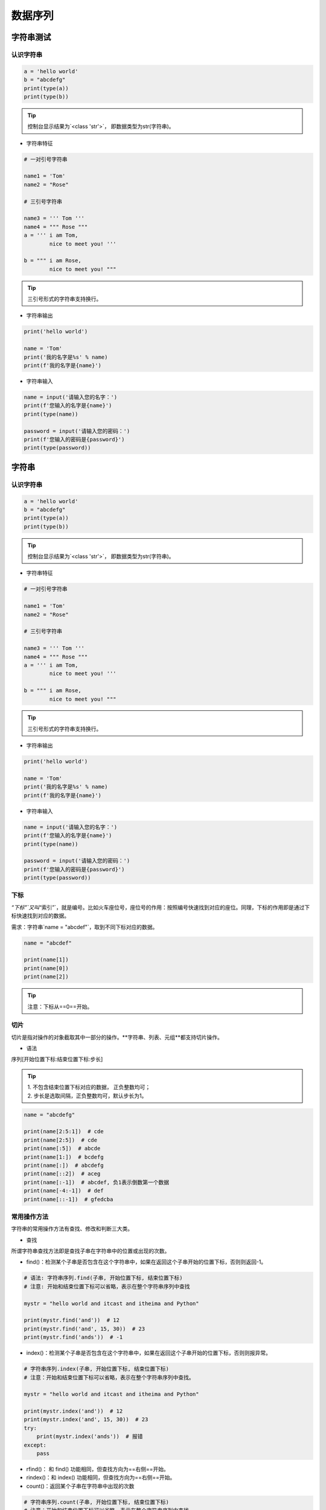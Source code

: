 数据序列
##################################################################################

字符串测试
**********************************************************************************

认识字符串
==================================================================================

.. code-block:: python

	a = 'hello world'
	b = "abcdefg"
	print(type(a))
	print(type(b))

.. tip::

	控制台显示结果为`<class 'str'>`， 即数据类型为str(字符串)。

* 字符串特征

.. code-block:: python

	# 一对引号字符串

	name1 = 'Tom'
	name2 = "Rose"

	# 三引号字符串

	name3 = ''' Tom '''
	name4 = """ Rose """
	a = ''' i am Tom,
	        nice to meet you! '''

	b = """ i am Rose,
	        nice to meet you! """

.. tip::

	三引号形式的字符串支持换行。

* 字符串输出

.. code-block:: python

	print('hello world')

	name = 'Tom'
	print('我的名字是%s' % name)
	print(f'我的名字是{name}')

* 字符串输入

.. code-block:: python

	name = input('请输入您的名字：')
	print(f'您输入的名字是{name}')
	print(type(name))

	password = input('请输入您的密码：')
	print(f'您输入的密码是{password}')
	print(type(password))

字符串
**********************************************************************************

认识字符串
==================================================================================

.. code-block:: python

	a = 'hello world'
	b = "abcdefg"
	print(type(a))
	print(type(b))

.. tip::

	控制台显示结果为`<class 'str'>`， 即数据类型为str(字符串)。

* 字符串特征

.. code-block:: python

	# 一对引号字符串

	name1 = 'Tom'
	name2 = "Rose"

	# 三引号字符串

	name3 = ''' Tom '''
	name4 = """ Rose """
	a = ''' i am Tom,
	        nice to meet you! '''

	b = """ i am Rose,
	        nice to meet you! """

.. tip::

	三引号形式的字符串支持换行。

* 字符串输出

.. code-block:: python

	print('hello world')

	name = 'Tom'
	print('我的名字是%s' % name)
	print(f'我的名字是{name}')

* 字符串输入

.. code-block:: python

	name = input('请输入您的名字：')
	print(f'您输入的名字是{name}')
	print(type(name))

	password = input('请输入您的密码：')
	print(f'您输入的密码是{password}')
	print(type(password))

下标
==================================================================================

`“下标”`又叫`“索引”`，就是编号。比如火车座位号，座位号的作用：按照编号快速找到对应的座位。同理，下标的作用即是通过下标快速找到对应的数据。

需求：字符串`name = "abcdef"`，取到不同下标对应的数据。

.. code-block:: python

	name = "abcdef"

	print(name[1])
	print(name[0])
	print(name[2])

.. tip::

	注意：下标从==0==开始。

切片
==================================================================================

切片是指对操作的对象截取其中一部分的操作。**字符串、列表、元组**都支持切片操作。

* 语法

序列[开始位置下标:结束位置下标:步长]

.. tip::

	| 1. 不包含结束位置下标对应的数据， 正负整数均可；
	| 2. 步长是选取间隔，正负整数均可，默认步长为1。

.. code-block:: python

	name = "abcdefg"

	print(name[2:5:1])  # cde
	print(name[2:5])  # cde
	print(name[:5])  # abcde
	print(name[1:])  # bcdefg
	print(name[:])  # abcdefg
	print(name[::2])  # aceg
	print(name[:-1])  # abcdef, 负1表示倒数第一个数据
	print(name[-4:-1])  # def
	print(name[::-1])  # gfedcba

常用操作方法
==================================================================================

字符串的常用操作方法有查找、修改和判断三大类。

* 查找

所谓字符串查找方法即是查找子串在字符串中的位置或出现的次数。

- find()：检测某个子串是否包含在这个字符串中，如果在返回这个子串开始的位置下标，否则则返回-1。

.. code-block:: python

	# 语法: 字符串序列.find(子串, 开始位置下标, 结束位置下标)
	# 注意: 开始和结束位置下标可以省略，表示在整个字符串序列中查找

	mystr = "hello world and itcast and itheima and Python"

	print(mystr.find('and'))  # 12
	print(mystr.find('and', 15, 30))  # 23
	print(mystr.find('ands'))  # -1

- index()：检测某个子串是否包含在这个字符串中，如果在返回这个子串开始的位置下标，否则则报异常。

.. code-block:: python

	# 字符串序列.index(子串, 开始位置下标, 结束位置下标)
	# 注意：开始和结束位置下标可以省略，表示在整个字符串序列中查找。

	mystr = "hello world and itcast and itheima and Python"

	print(mystr.index('and'))  # 12
	print(mystr.index('and', 15, 30))  # 23
	try:
	    print(mystr.index('ands'))  # 报错
	except:
	    pass

- rfind()： 和 find() 功能相同，但查找方向为==右侧==开始。
- rindex()：和 index() 功能相同，但查找方向为==右侧==开始。
- count()：返回某个子串在字符串中出现的次数

.. code-block:: python

	# 字符串序列.count(子串, 开始位置下标, 结束位置下标)
	# 注意：开始和结束位置下标可以省略，表示在整个字符串序列中查找。
	mystr = "hello world and itcast and itheima and Python"

	print(mystr.count('and'))  # 3
	print(mystr.count('ands'))  # 0
	print(mystr.count('and', 0, 20))  # 1

* 修改

所谓修改字符串，指的就是通过函数的形式修改字符串中的数据。

- replace()：替换

.. code-block:: python

	# 字符串序列.split(分割字符, num)
	# 注意：num表示的是分割字符出现的次数，即将来返回数据个数为 num+1 个。

	mystr = "hello world and itcast and itheima and Python"

	# 结果：['hello world ', ' itcast ', ' itheima ', ' Python']
	print(mystr.split('and'))
	# 结果：['hello world ', ' itcast ', ' itheima and Python']
	print(mystr.split('and', 2))
	# 结果：['hello', 'world', 'and', 'itcast', 'and', 'itheima', 'and', 'Python']
	print(mystr.split(' '))
	# 结果：['hello', 'world', 'and itcast and itheima and Python']
	print(mystr.split(' ', 2))

	# 注意：如果分割字符是原有字符串中的子串，分割后则丢失该子串。

- split()：按照指定字符分割字符串。

.. code-block:: python

	# 字符串序列.split(分割字符, num)
	# 注意：num表示的是分割字符出现的次数，即将来返回数据个数为num+1个。

	mystr = "hello world and itcast and itheima and Python"

	# 结果：['hello world ', ' itcast ', ' itheima ', ' Python']
	print(mystr.split('and'))
	# 结果：['hello world ', ' itcast ', ' itheima and Python']
	print(mystr.split('and', 2))
	# 结果：['hello', 'world', 'and', 'itcast', 'and', 'itheima', 'and', 'Python']
	print(mystr.split(' '))
	# 结果：['hello', 'world', 'and itcast and itheima and Python']
	print(mystr.split(' ', 2))

	# 注意：如果分割字符是原有字符串中的子串，分割后则丢失该子串。

- join()：用一个字符或子串合并字符串，即是将多个字符串合并为一个新的字符串。

.. code-block:: python

# 字符或子串.join(多字符串组成的序列)

	list1 = ['chuan', 'zhi', 'bo', 'ke']
	t1 = ('aa', 'b', 'cc', 'ddd')
	# 结果：chuan_zhi_bo_ke
	print('_'.join(list1))
	# 结果：aa...b...cc...ddd
	print('...'.join(t1))

- capitalize()：将字符串第一个字符转换成大写。

.. code-block:: python

	mystr = "hello world and itcast and itheima and Python"

	# 结果：Hello world and itcast and itheima and python
	print(mystr.capitalize())
	# 注意：capitalize()函数转换后，只字符串第一个字符大写，其他的字符全都小写。

- title()：将字符串每个单词首字母转换成大写。

.. code-block:: python

	mystr = "hello world and itcast and itheima and Python"

	# 结果：Hello World And Itcast And Itheima And Python
	print(mystr.title())

- lower()：将字符串中大写转小写。

.. code-block:: python

	mystr = "hello world and itcast and itheima and Python"

	# 结果：hello world and itcast and itheima and python
	print(mystr.lower())

- upper()：将字符串中小写转大写。

.. code-block:: python

	mystr = "hello world and itcast and itheima and Python"

	# 结果：HELLO WORLD AND ITCAST AND ITHEIMA AND PYTHON
	print(mystr.upper())

- lstrip()：删除字符串左侧空白字符。
- rstrip()：删除字符串右侧空白字符。
- strip()：删除字符串两侧空白字符。

- ljust()：返回一个原字符串左对齐,并使用指定字符(默认空格)填充至对应长度 的新字符串。
- rjust()：返回一个原字符串右对齐,并使用指定字符(默认空格)填充至对应长度 的新字符串，语法和 ljust() 相同。
- center()：返回一个原字符串居中对齐,并使用指定字符(默认空格)填充至对应长度 的新字符串，语法和 ljust() 相同。

* 判断

所谓判断即是判断真假，返回的结果是布尔型数据类型：True 或 False。

- startswith()：检查字符串是否是以指定子串开头，是则返回 True，否则返回 False。如果设置开始和结束位置下标，则在指定范围内检查。

.. code-block:: python

	# 字符串序列.startswith(子串, 开始位置下标, 结束位置下标)

	mystr = "hello world and itcast and itheima and Python   "
	# 结果：True
	print(mystr.startswith('hello'))
	# 结果False
	print(mystr.startswith('hello', 5, 20))

- endswith()：：检查字符串是否是以指定子串结尾，是则返回 True，否则返回 False。如果设置开始和结束位置下标，则在指定范围内检查。

.. code-block:: python

	# 字符串序列.endswith(子串, 开始位置下标, 结束位置下标)

	mystr = "hello world and itcast and itheima and Python"
	# 结果：True
	print(mystr.endswith('Python'))
	# 结果：False
	print(mystr.endswith('python'))
	# 结果：False
	print(mystr.endswith('Python', 2, 20))

- isalpha()：如果字符串至少有一个字符并且所有字符都是字母则返回 True, 否则返回 False。

.. code-block:: python

	mystr1 = 'hello'
	mystr2 = 'hello12345'

	# 结果：True
	print(mystr1.isalpha())

	# 结果：False
	print(mystr2.isalpha())

- isdigit()：如果字符串只包含数字则返回 True 否则返回 False。

.. code-block:: python

	mystr1 = 'aaa12345'
	mystr2 = '12345'

	# 结果： False
	print(mystr1.isdigit())

	# 结果：False
	print(mystr2.isdigit())

- isalnum()：如果字符串至少有一个字符并且所有字符都是字母或数字则返 回 True,否则返回 False。

.. code-block:: python

	mystr1 = 'aaa12345'
	mystr2 = '12345-'

	# 结果：True
	print(mystr1.isalnum())

	# 结果：False
	print(mystr2.isalnum())

- isspace()：如果字符串中只包含空白，则返回 True，否则返回 False。

.. code-block:: python

	mystr1 = '1 2 3 4 5'
	mystr2 = '     '

	# 结果：False
	print(mystr1.isspace())

	# 结果：True
	print(mystr2.isspace())

列表
**********************************************************************************

列表的应用场景
==================================================================================

| 思考：有一个人的姓名(TOM)怎么书写存储程序？答：变量。
| 思考：如果一个班级 100 位学生，每个人的姓名都要存储，应该如何书写程序？声明 100 个变量吗？ 答：列表即可， 列表一次性可以存储多个数据。

列表的格式
==================================================================================

[数据1, 数据2, 数据3, 数据4......]

.. tip::

	列表可以一次性存储多个数据，且可以为不同数据类型。

列表的常用操作
==================================================================================

列表的作用是一次性存储多个数据，程序员可以对这些数据进行的操作有：增、删、改、查。

* 查找

下标

.. code-block:: python

	name_list = ['Tom', 'Lily', 'Rose']

	print(name_list[0])  # Tom
	print(name_list[1])  # Lily
	print(name_list[2])  # Rose


函数

- index()：返回指定数据所在位置的下标 。

.. code-block:: python

	列表序列.index(数据, 开始位置下标, 结束位置下标)

	name_list = ['Tom', 'Lily', 'Rose']
	print(name_list.index('Lily', 0, 2))  # 1
	注意：如果查找的数据不存在则报错。

- count()：统计指定数据在当前列表中出现的次数。

.. code-block:: python

	name_list = ['Tom', 'Lily', 'Rose']
	print(name_list.count('Lily'))  # 1

- len()：访问列表长度，即列表中数据的个数。

.. code-block:: python

	name_list = ['Tom', 'Lily', 'Rose']
	print(len(name_list))  # 3

判断是否存在

- in：判断指定数据在某个列表序列，如果在返回True，否则返回False

.. code-block:: python

	name_list = ['Tom', 'Lily', 'Rose']

	# 结果：True
	print('Lily' in name_list)

	# 结果：False
	print('Lilys' in name_list)

- not in：判断指定数据不在某个列表序列，如果不在返回True，否则返回False

.. code-block:: python

	name_list = ['Tom', 'Lily', 'Rose']

	# 结果：False
	print('Lily' not in name_list)

	# 结果：True
	print('Lilys' not in name_list)

需求：查找用户输入的名字是否已经存在。

.. code-block:: python

	name_list = ['Tom', 'Lily', 'Rose']

	name = input('请输入您要搜索的名字：')

	if name in name_list:
	    print(f'您输入的名字是{name}, 名字已经存在')
	else:
	    print(f'您输入的名字是{name}, 名字不存在')

* 增加

作用：增加指定数据到列表中。

- append()：列表结尾追加数据。

.. code-block:: python

	列表序列.append(数据)

	name_list = ['Tom', 'Lily', 'Rose']
	name_list.append('xiaoming')
	# 结果：['Tom', 'Lily', 'Rose', 'xiaoming']
	print(name_list)

..tip ::
	
	列表追加数据的时候，直接在原列表里面追加了指定数据，即修改了原列表，故列表为可变类型数据。

如果append()追加的数据是一个序列，则追加整个序列到列表

.. code-block:: python

	name_list = ['Tom', 'Lily', 'Rose']
	name_list.append(['xiaoming', 'xiaohong'])
	# 结果：['Tom', 'Lily', 'Rose', ['xiaoming', 'xiaohong']]
	print(name_list)

- extend()：列表结尾追加数据，如果数据是一个序列，则将这个序列的数据逐一添加到列表。

.. code-block:: python

	列表序列.extend(数据)
	name_list = ['Tom', 'Lily', 'Rose']
	name_list.extend('xiaoming')
	# 结果：['Tom', 'Lily', 'Rose', 'x', 'i', 'a', 'o', 'm', 'i', 'n', 'g']
	print(name_list)

	name_list = ['Tom', 'Lily', 'Rose']
	name_list.extend(['xiaoming', 'xiaohong'])
	# 结果：['Tom', 'Lily', 'Rose', 'xiaoming', 'xiaohong']
	print(name_list)

- insert()：指定位置新增数据。

.. code-block:: python

	列表序列.insert(位置下标, 数据)
	name_list = ['Tom', 'Lily', 'Rose']
	name_list.insert(1, 'xiaoming')
	# 结果：['Tom', 'xiaoming', 'Lily', 'Rose']
	print(name_list)

* 删除

- del

.. code-block:: python

	语法: del 目标
	删除列表
	name_list = ['Tom', 'Lily', 'Rose']
	# 结果：报错提示：name 'name_list' is not defined
	del name_list
	print(name_list)

	删除指定数据
	name_list = ['Tom', 'Lily', 'Rose']
	del name_list[0]
	# 结果：['Lily', 'Rose']
	print(name_list)

- pop()：删除指定下标的数据(默认为最后一个)，并返回该数据。

.. code-block:: python

	语法: 列表序列.pop(下标)
	name_list = ['Tom', 'Lily', 'Rose']
	del_name = name_list.pop(1)
	# 结果：Lily
	print(del_name)
	# 结果：['Tom', 'Rose']
	print(name_list)

- remove()：移除列表中某个数据的第一个匹配项。

.. code-block:: python

	列表序列.remove(数据)
	name_list = ['Tom', 'Lily', 'Rose']
	name_list.remove('Rose')
	# 结果：['Tom', 'Lily']
	print(name_list)

- clear()：清空列表

.. code-block:: python

	name_list = ['Tom', 'Lily', 'Rose']

	name_list.clear()
	print(name_list) # 结果： []

* 修改

- 修改指定下标数据

.. code-block:: python

	name_list = ['Tom', 'Lily', 'Rose']
	name_list[0] = 'aaa'
	# 结果：['aaa', 'Lily', 'Rose']
	print(name_list)

- 逆置：reverse()

.. code-block:: python

	num_list = [1, 5, 2, 3, 6, 8]
	num_list.reverse()
	# 结果：[8, 6, 3, 2, 5, 1]
	print(num_list)

- 排序：sort()

.. code-block:: python

	语法: 列表序列.sort( key=None, reverse=False)
	注意：reverse表示排序规则，**reverse = True** 降序， **reverse = False** 升序（默认）
	num_list = [1, 5, 2, 3, 6, 8]
	num_list.sort()
	# 结果：[1, 2, 3, 5, 6, 8]
	print(num_list)

* 复制

.. code-block:: python

	函数：copy()
	name_list = ['Tom', 'Lily', 'Rose']
	name_li2 = name_list.copy()
	# 结果：['Tom', 'Lily', 'Rose']
	print(name_li2)

列表的循环遍历
==================================================================================

需求：依次打印列表中的各个数据。

* while

.. code-block:: python

	name_list = ['Tom', 'Lily', 'Rose']
	i = 0
	while i < len(name_list):
	    print(name_list[i])
	    i += 1

* for

.. code-block:: python

	name_list = ['Tom', 'Lily', 'Rose']
	for i in name_list:
	    print(i)

列表嵌套
==================================================================================

| 所谓列表嵌套指的就是一个列表里面包含了其他的子列表。
| 应用场景：要存储班级一、二、三三个班级学生姓名，且每个班级的学生姓名在一个列表。

.. code-block:: python

	name_list = [['小明', '小红', '小绿'], ['Tom', 'Lily', 'Rose'], ['张三', '李四', '王五']]

	思考： 如何查找到数据"李四"？
	# 第一步：按下标查找到李四所在的列表
	print(name_list[2])

	# 第二步：从李四所在的列表里面，再按下标找到数据李四
	print(name_list[2][1])

元组
**********************************************************************************

元组的应用场景
==================================================================================

| 思考：如果想要存储多个数据，但是这些数据是不能修改的数据，怎么做？
| 答：列表？列表可以一次性存储多个数据，但是列表中的数据允许更改。

.. code-block:: python

	num_list = [10, 20, 30]
	num_list[0] = 100

==一个元组可以存储多个数据，元组内的数据是不能修改的。==

定义元组
==================================================================================

元组特点：定义元组使用==小括号==，且==逗号==隔开各个数据，数据可以是不同的数据类型。

.. code-block:: python

	# 多个数据元组
	t1 = (10, 20, 30)

	# 单个数据元组
	t2 = (10,)

	注意：如果定义的元组只有一个数据，那么这个数据后面也好添加逗号，否则数据类型为唯一的这个数据的数据类型

	t2 = (10,)
	print(type(t2))  # tuple

	t3 = (20)
	print(type(t3))  # int

	t4 = ('hello')
	print(type(t4))  # str

元组的常见操作
==================================================================================

元组数据不支持修改，只支持查找，具体如下：

- 按下标查找数据

.. code-block:: python

	tuple1 = ('aa', 'bb', 'cc', 'bb')
	print(tuple1[0])  # aa

- index()：查找某个数据，如果数据存在返回对应的下标，否则报错，语法和列表、字符串的index方法相同。

.. code-block:: python

	tuple1 = ('aa', 'bb', 'cc', 'bb')
	print(tuple1.index('aa'))  # 0

- count()：统计某个数据在当前元组出现的次数。

.. code-block:: python

	tuple1 = ('aa', 'bb', 'cc', 'bb')
	print(tuple1.count('bb'))  # 2

- len()：统计元组中数据的个数。

.. code-block:: python

	tuple1 = ('aa', 'bb', 'cc', 'bb')
	print(len(tuple1))  # 4

	注意：元组内的直接数据如果修改则立即报错
	tuple1 = ('aa', 'bb', 'cc', 'bb')
	tuple1[0] = 'aaa'

	但是如果元组里面有列表，修改列表里面的数据则是支持的，故自觉很重要。
	tuple2 = (10, 20, ['aa', 'bb', 'cc'], 50, 30)
	print(tuple2[2])  # 访问到列表

	# 结果：(10, 20, ['aaaaa', 'bb', 'cc'], 50, 30)
	tuple2[2][0] = 'aaaaa'
	print(tuple2)

字典
**********************************************************************************

字典的应用场景
==================================================================================

思考1： 如果有多个数据，例如：'Tom', '男', 20，如何快速存储？

.. code-block:: python

	list1 = ['Tom', '男', 20]

思考2：如何查找到数据'Tom'？

答：查找到下标为0的数据即可。

.. code-block:: python

	list1[0]

思考3：如果将来数据顺序发生变化，如下所示，还能用`list1[0]`访问到数据'Tom'吗？。

.. code-block:: python

	list1 = ['男', 20, 'Tom']


答：不能，数据'Tom'此时下标为2。

思考4：数据顺序发生变化，每个数据的下标也会随之变化，如何保证数据顺序变化前后能使用同一的标准查找数据呢？

答：字典，字典里面的数据是以==键值对==形式出现，字典数据和数据顺序没有关系，即字典不支持下标，后期无论数据如何变化，只需要按照对应的键的名字查找数据即可。

创建字典的语法
==================================================================================

字典特点：

::

	- 符号为==大括号==
	- 数据为==键值对==形式出现
	- 各个键值对之间用==逗号==隔开

.. code-block:: python

	# 有数据字典
	dict1 = {'name': 'Tom', 'age': 20, 'gender': '男'}

	# 空字典
	dict2 = {}

	dict3 = dict()

.. tip::

	一般称冒号前面的为键(key)，简称k；冒号后面的为值(value)，简称v。

字典常见操作
==================================================================================

* 增

| 写法：==字典序列[key] = 值==
| 注意：如果key存在则修改这个key对应的值；如果key不存在则新增此键值对。

.. code-block:: python

	dict1 = {'name': 'Tom', 'age': 20, 'gender': '男'}

	dict1['name'] = 'Rose'
	# 结果：{'name': 'Rose', 'age': 20, 'gender': '男'}
	print(dict1)

	dict1['id'] = 110

	# {'name': 'Rose', 'age': 20, 'gender': '男', 'id': 110}
	print(dict1)

.. tip::

	注意：字典为可变类型。

* 删

- del() / del：删除字典或删除字典中指定键值对。

.. code-block:: python

	dict1 = {'name': 'Tom', 'age': 20, 'gender': '男'}

	del dict1['gender']
	# 结果：{'name': 'Tom', 'age': 20}
	print(dict1)

- clear()：清空字典

.. code-block:: python

	dict1 = {'name': 'Tom', 'age': 20, 'gender': '男'}

	dict1.clear()
	print(dict1)  # {}

* 改

| 写法：==字典序列[key] = 值==
| 注意：如果key存在则修改这个key对应的值 ；如果key不存在则新增此键值对。

* 查

key值查找

.. code-block:: python

	dict1 = {'name': 'Tom', 'age': 20, 'gender': '男'}
	print(dict1['name'])  # Tom
	print(dict1['id'])  # 报错

如果当前查找的key存在，则返回对应的值；否则则报错。

get()

.. code-block:: python

	字典序列.get(key, 默认值)
	注意：如果当前查找的key不存在则返回第二个参数(默认值)，如果省略第二个参数，则返回None。

	dict1 = {'name': 'Tom', 'age': 20, 'gender': '男'}
	print(dict1.get('name'))  # Tom
	print(dict1.get('id', 110))  # 110
	print(dict1.get('id'))  # None

keys()

.. code-block:: python

	dict1 = {'name': 'Tom', 'age': 20, 'gender': '男'}
	print(dict1.keys())  # dict_keys(['name', 'age', 'gender'])

values()

.. code-block:: python

	dict1 = {'name': 'Tom', 'age': 20, 'gender': '男'}
	print(dict1.values())  # dict_values(['Tom', 20, '男'])

items()

.. code-block:: python

	dict1 = {'name': 'Tom', 'age': 20, 'gender': '男'}
	print(dict1.items())  # dict_items([('name', 'Tom'), ('age', 20), ('gender', '男')])

字典的循环遍历
==================================================================================

* 遍历字典的key

.. code-block:: python

	dict1 = {'name': 'Tom', 'age': 20, 'gender': '男'}
	for key in dict1.keys():
	    print(key)

* 遍历字典的value

.. code-block:: python

	dict1 = {'name': 'Tom', 'age': 20, 'gender': '男'}
	for value in dict1.values():
	    print(value)

* 遍历字典的元素

.. code-block:: python

	dict1 = {'name': 'Tom', 'age': 20, 'gender': '男'}
	for item in dict1.items():
	    print(item)

* 遍历字典的键值对

.. code-block:: python

	dict1 = {'name': 'Tom', 'age': 20, 'gender': '男'}
	for key, value in dict1.items():
	    print(f'{key} = {value}')

集合
**********************************************************************************

创建集合
==================================================================================

创建集合使用`{}`或`set()`， 但是如果要创建空集合只能使用`set()`，因为`{}`用来创建空字典。

.. code-block:: python

	s1 = {10, 20, 30, 40, 50}
	print(s1)

	s2 = {10, 30, 20, 10, 30, 40, 30, 50}
	print(s2)

	s3 = set('abcdefg')
	print(s3)

	s4 = set()
	print(type(s4))  # set

	s5 = {}
	print(type(s5))  # dict

.. tip::

	| 1. 集合可以去掉重复数据；
	| 2. 集合数据是无序的，故不支持下标

集合常见操作方法
==================================================================================

* 增加数据

- add()

.. code-block:: python

	s1 = {10, 20}
	s1.add(100)
	s1.add(10)
	print(s1)  # {100, 10, 20}

因为集合有去重功能，所以，当向集合内追加的数据是当前集合已有数据的话，则不进行任何操作。

- update(), 追加的数据是序列。

.. code-block:: python

	s1 = {10, 20}
	# s1.update(100)  # 报错
	s1.update([100, 200])
	s1.update('abc')
	print(s1)

* 删除数据

- remove()，删除集合中的指定数据，如果数据不存在则报错。

.. code-block:: python

	s1 = {10, 20}

	s1.remove(10)
	print(s1)

	s1.remove(10)  # 报错
	print(s1)

- discard()，删除集合中的指定数据，如果数据不存在也不会报错。

.. code-block:: python

	s1 = {10, 20}

	s1.discard(10)
	print(s1)

	s1.discard(10)
	print(s1)

- pop()，随机删除集合中的某个数据，并返回这个数据。

.. code-block:: python

	s1 = {10, 20, 30, 40, 50}

	del_num = s1.pop()
	print(del_num)
	print(s1)

* 查找数据

- in：判断数据在集合序列
- not in：判断数据不在集合序列

.. code-block:: python

	s1 = {10, 20, 30, 40, 50}

	print(10 in s1)
	print(10 not in s1)

公共操作
**********************************************************************************

运算符
==================================================================================

::

	| 运算符 |      描述      |      支持的容器类型      |
	| :----: | :------------: | :----------------------: |
	|   +    |      合并      |    字符串、列表、元组    |
	|   *    |      复制      |    字符串、列表、元组    |
	|   in   |  元素是否存在  | 字符串、列表、元组、字典 |
	| not in | 元素是否不存在 | 字符串、列表、元组、字典 |

* +

.. code-block:: python

	# 1. 字符串 
	str1 = 'aa'
	str2 = 'bb'
	str3 = str1 + str2
	print(str3)  # aabb


	# 2. 列表 
	list1 = [1, 2]
	list2 = [10, 20]
	list3 = list1 + list2
	print(list3)  # [1, 2, 10, 20]

	# 3. 元组 
	t1 = (1, 2)
	t2 = (10, 20)
	t3 = t1 + t2
	print(t3)  # (10, 20, 100, 200)

* *

.. code-block:: python

	# 1. 字符串
	print('-' * 10)  # ----------

	# 2. 列表
	list1 = ['hello']
	print(list1 * 4)  # ['hello', 'hello', 'hello', 'hello']

	# 3. 元组
	t1 = ('world',)
	print(t1 * 4)  # ('world', 'world', 'world', 'world')

* in 或 not in

.. code-block:: python

	# 1. 字符串
	print('a' in 'abcd')  # True
	print('a' not in 'abcd')  # False

	# 2. 列表
	list1 = ['a', 'b', 'c', 'd']
	print('a' in list1)  # True
	print('a' not in list1)  # False

	# 3. 元组
	t1 = ('a', 'b', 'c', 'd')
	print('aa' in t1)  # False
	print('aa' not in t1)  # True

公共方法
==================================================================================

::

	| 函数                    | 描述                                                         |
	| ----------------------- | ------------------------------------------------------------ |
	| len()                   | 计算容器中元素个数                                           |
	| del 或 del()            | 删除                                                         |
	| max()                   | 返回容器中元素最大值                                         |
	| min()                   | 返回容器中元素最小值                                         |
	| range(start, end, step) | 生成从start到end的数字，步长为 step，供for循环使用           |
	| enumerate()             | 函数用于将一个可遍历的数据对象(如列表、元组或字符串)组合为一个索引序列，同时列出数据和数据下标，一般用在 for 循环当中。 |

* len()

.. code-block:: python

	# 1. 字符串
	str1 = 'abcdefg'
	print(len(str1))  # 7

	# 2. 列表
	list1 = [10, 20, 30, 40]
	print(len(list1))  # 4

	# 3. 元组
	t1 = (10, 20, 30, 40, 50)
	print(len(t1))  # 5

	# 4. 集合
	s1 = {10, 20, 30}
	print(len(s1))  # 3

	# 5. 字典
	dict1 = {'name': 'Rose', 'age': 18}
	print(len(dict1))  # 2

* del()

.. code-block:: python

	# 1. 字符串
	str1 = 'abcdefg'
	del str1
	print(str1)

	# 2. 列表
	list1 = [10, 20, 30, 40]
	del(list1[0])
	print(list1)  # [20, 30, 40]

* max()

.. code-block:: python

	# 1. 字符串
	str1 = 'abcdefg'
	print(max(str1))  # g

	# 2. 列表
	list1 = [10, 20, 30, 40]
	print(max(list1))  # 40

* min()

.. code-block:: python

	# 1. 字符串
	str1 = 'abcdefg'
	print(min(str1))  # a

	# 2. 列表
	list1 = [10, 20, 30, 40]
	print(min(list1))  # 10

* range()

.. code-block:: python

	# 1 2 3 4 5 6 7 8 9
	for i in range(1, 10, 1):
	    print(i)

	# 1 3 5 7 9
	for i in range(1, 10, 2):
	    print(i)

	# 0 1 2 3 4 5 6 7 8 9
	for i in range(10):
	    print(i)

注意：range()生成的序列不包含end数字。

* enumerate()

.. code-block:: python

	enumerate(可遍历对象, start=0)
	注意：start参数用来设置遍历数据的下标的起始值，默认为0。

	list1 = ['a', 'b', 'c', 'd', 'e']
	for i in enumerate(list1):
	    print(i)
	for index, char in enumerate(list1, start=1):
	    print(f'下标是{index}, 对应的字符是{char}')

容器类型转换
==================================================================================

* tuple()

.. code-block:: python

	作用：将某个序列转换成元组
	list1 = [10, 20, 30, 40, 50, 20]
	s1 = {100, 200, 300, 400, 500}

	print(tuple(list1))
	print(tuple(s1))

* list()

.. code-block:: python

	作用：将某个序列转换成列表
	t1 = ('a', 'b', 'c', 'd', 'e')
	s1 = {100, 200, 300, 400, 500}

	print(list(t1))
	print(list(s1))

* set()

.. code-block:: python

	作用：将某个序列转换成集合
	list1 = [10, 20, 30, 40, 50, 20]
	t1 = ('a', 'b', 'c', 'd', 'e')

	print(set(list1))
	print(set(t1))

.. note::

	| 集合可以快速完成列表去重
	| 集合不支持下标

推导式
**********************************************************************************

列表推导式
==================================================================================

| 作用：用一个表达式创建一个有规律的列表或控制一个有规律列表。
| 列表推导式又叫列表生成式。

* 快速体验

需求：创建一个0-10的列表。

- while循环实现

.. code-block:: python

	# 1. 准备一个空列表
	list1 = []

	# 2. 书写循环，依次追加数字到空列表list1中
	i = 0
	while i < 10:
	    list1.append(i)
	    i += 1

	print(list1)

- for循环实现

.. code-block:: python

	list1 = []
	for i in range(10):
	    list1.append(i)

	print(list1)

- 列表推导式实现

.. code-block:: python

	list1 = [i for i in range(10)]
	print(list1)

* 带if的列表推导式

方法一：range()步长实现

.. code-block:: python

	list1 = [i for i in range(0, 10, 2)]
	print(list1)

- 方法二：if实现

.. code-block:: python

	list1 = [i for i in range(10) if i % 2 == 0]
	print(list1)

* 多个for循环实现列表推导式

需求：创建列表如下：

.. code-block:: python

	[(1, 0), (1, 1), (1, 2), (2, 0), (2, 1), (2, 2)]

	list1 = [(i, j) for i in range(1, 3) for j in range(3)]
	print(list1)

字典推导式
==================================================================================

思考：如果有如下两个列表：

.. code-block:: python

	list1 = ['name', 'age', 'gender']
	list2 = ['Tom', 20, 'man']

| 如何快速合并为一个字典？答：字典推导式
| 字典推导式作用：快速合并列表为字典或提取字典中目标数据。

* 快速体验

1. 创建一个字典：字典key是1-5数字，value是这个数字的2次方。

.. code-block:: python

	dict1 = {i: i**2 for i in range(1, 5)}
	print(dict1)  # {1: 1, 2: 4, 3: 9, 4: 16}

2. 将两个列表合并为一个字典

.. code-block:: python

	list1 = ['name', 'age', 'gender']
	list2 = ['Tom', 20, 'man']

	dict1 = {list1[i]: list2[i] for i in range(len(list1))}
	print(dict1)

3. 提取字典中目标数据

.. code-block:: python

	counts = {'MBP': 268, 'HP': 125, 'DELL': 201, 'Lenovo': 199, 'acer': 99}

	# 需求：提取上述电脑数量大于等于200的字典数据
	count1 = {key: value for key, value in counts.items() if value >= 200}
	print(count1)  # {'MBP': 268, 'DELL': 201}

集合推导式
==================================================================================

需求：创建一个集合，数据为下方列表的2次方。

.. code-block:: python

	list1 = [1, 1, 2]

	代码实现如下
	list1 = [1, 1, 2]
	set1 = {i ** 2 for i in list1}
	print(set1)  # {1, 4}

.. note::

	注意：集合有数据去重功能。









































































































































































